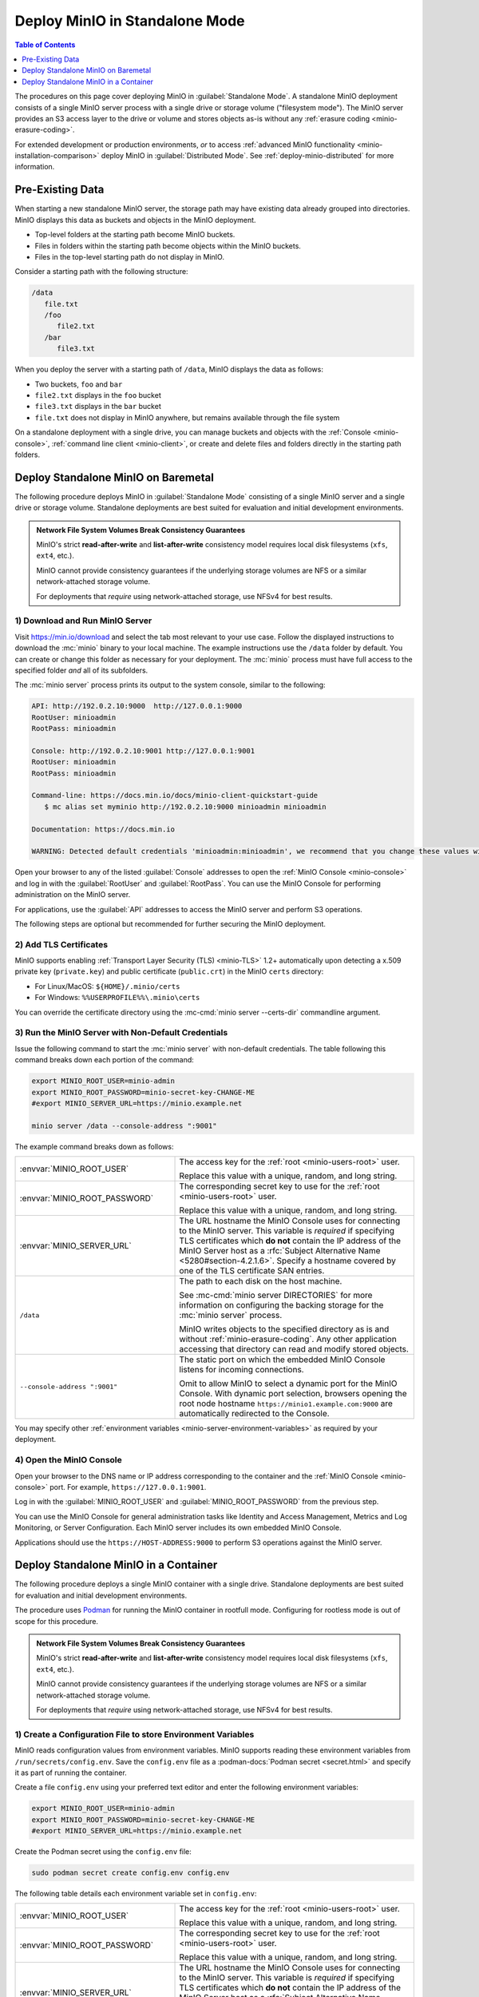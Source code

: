 ===============================
Deploy MinIO in Standalone Mode
===============================

.. default-domain:: minio

.. contents:: Table of Contents
   :local:
   :depth: 1

The procedures on this page cover deploying MinIO in 
:guilabel:`Standalone Mode`. A standalone MinIO deployment consists of a single
MinIO server process with a single drive or storage volume ("filesystem mode").
The MinIO server provides an S3 access layer to the drive or volume and stores
objects as-is without any :ref:`erasure coding <minio-erasure-coding>`.

For extended development or production environments, *or* to access
:ref:`advanced MinIO functionality <minio-installation-comparison>` deploy MinIO
in :guilabel:`Distributed Mode`. See :ref:`deploy-minio-distributed` for more
information.

Pre-Existing Data
-----------------

When starting a new standalone MinIO server, the storage path may have existing data already grouped into directories.
MinIO displays this data as buckets and objects in the MinIO deployment.

- Top-level folders at the starting path become MinIO buckets.
- Files in folders within the starting path become objects within the MinIO buckets.
- Files in the top-level starting path do not display in MinIO.

Consider a starting path with the following structure:

.. code-block:: 
   
   /data
      file.txt
      /foo
         file2.txt
      /bar
         file3.txt

When you deploy the server with a starting path of ``/data``, MinIO displays the data as follows:

- Two buckets, ``foo`` and ``bar``
- ``file2.txt`` displays in the ``foo`` bucket 
- ``file3.txt`` displays in the ``bar`` bucket
- ``file.txt`` does not display in MinIO anywhere, but remains available through the file system

On a standalone deployment with a single drive, you can manage buckets and objects with the :ref:`Console <minio-console>`, :ref:`command line client <minio-client>`, or create and delete files and folders directly in the starting path folders.


.. _deploy-minio-standalone:

Deploy Standalone MinIO on Baremetal
------------------------------------

The following procedure deploys MinIO in :guilabel:`Standalone Mode` consisting
of a single MinIO server and a single drive or storage volume. Standalone
deployments are best suited for evaluation and initial development environments.

.. admonition:: Network File System Volumes Break Consistency Guarantees
   :class: note

   MinIO's strict **read-after-write** and **list-after-write** consistency
   model requires local disk filesystems (``xfs``, ``ext4``, etc.).

   MinIO cannot provide consistency guarantees if the underlying storage
   volumes are NFS or a similar network-attached storage volume. 

   For deployments that *require* using network-attached storage, use
   NFSv4 for best results.


1) Download and Run MinIO Server
~~~~~~~~~~~~~~~~~~~~~~~~~~~~~~~~

Visit `https://min.io/download <https://min.io/download?ref=docs>`__ and select
the tab most relevant to your use case. Follow the displayed instructions to
download the :mc:`minio` binary to your local machine. The example instructions
use the ``/data`` folder by default. You can create or change this folder
as necessary for your deployment. The :mc:`minio` process must have 
full access to the specified folder *and* all of its subfolders.

The :mc:`minio server` process prints its output to the system console, similar
to the following:

.. code-block:: shell

   API: http://192.0.2.10:9000  http://127.0.0.1:9000
   RootUser: minioadmin 
   RootPass: minioadmin 

   Console: http://192.0.2.10:9001 http://127.0.0.1:9001     
   RootUser: minioadmin 
   RootPass: minioadmin 

   Command-line: https://docs.min.io/docs/minio-client-quickstart-guide
      $ mc alias set myminio http://192.0.2.10:9000 minioadmin minioadmin

   Documentation: https://docs.min.io

   WARNING: Detected default credentials 'minioadmin:minioadmin', we recommend that you change these values with 'MINIO_ROOT_USER' and 'MINIO_ROOT_PASSWORD' environment variables

Open your browser to any of the listed :guilabel:`Console` addresses to open the
:ref:`MinIO Console <minio-console>` and log in with the :guilabel:`RootUser`
and :guilabel:`RootPass`. You can use the MinIO Console for performing
administration on the MinIO server.

For applications, use the :guilabel:`API` addresses to access the MinIO
server and perform S3 operations.

The following steps are optional but recommended for further securing the
MinIO deployment.

2) Add TLS Certificates
~~~~~~~~~~~~~~~~~~~~~~~

MinIO supports enabling :ref:`Transport Layer Security (TLS) <minio-TLS>` 1.2+
automatically upon detecting a x.509 private key (``private.key``) and public
certificate (``public.crt``) in the MinIO ``certs`` directory:

- For Linux/MacOS: ``${HOME}/.minio/certs``

- For Windows: ``%%USERPROFILE%%\.minio\certs``

You can override the certificate directory using the 
:mc-cmd:`minio server --certs-dir` commandline argument.

3) Run the MinIO Server with Non-Default Credentials
~~~~~~~~~~~~~~~~~~~~~~~~~~~~~~~~~~~~~~~~~~~~~~~~~~~~

Issue the following command to start the :mc:`minio server` with non-default
credentials. The table following this command breaks down each portion of the
command:

.. code-block:: shell
   :class: copyable

   export MINIO_ROOT_USER=minio-admin
   export MINIO_ROOT_PASSWORD=minio-secret-key-CHANGE-ME
   #export MINIO_SERVER_URL=https://minio.example.net

   minio server /data --console-address ":9001"

The example command breaks down as follows:

.. list-table::
   :widths: 40 60
   :width: 100%

   * - :envvar:`MINIO_ROOT_USER`
     - The access key for the :ref:`root <minio-users-root>` user.

       Replace this value with a unique, random, and long string. 

   * - :envvar:`MINIO_ROOT_PASSWORD`
     - The corresponding secret key to use for the 
       :ref:`root <minio-users-root>` user.

       Replace this value with a unique, random, and long string.

   * - :envvar:`MINIO_SERVER_URL`
     - The URL hostname the MinIO Console uses for connecting to the MinIO 
       server. This variable is *required* if specifying TLS certificates
       which **do not** contain the IP address of the MinIO Server host
       as a :rfc:`Subject Alternative Name <5280#section-4.2.1.6>`. 
       Specify a hostname covered by one of the TLS certificate SAN entries.

   * - ``/data``
     - The path to each disk on the host machine. 

       See :mc-cmd:`minio server DIRECTORIES` for more information on
       configuring the backing storage for the :mc:`minio server` process.

       MinIO writes objects to the specified directory as is and without
       :ref:`minio-erasure-coding`. Any other application accessing that
       directory can read and modify stored objects.

   * - ``--console-address ":9001"``
     - The static port on which the embedded MinIO Console listens for incoming
       connections.

       Omit to allow MinIO to select a dynamic port for the MinIO Console. 
       With dynamic port selection, browsers opening the root node hostname 
       ``https://minio1.example.com:9000`` are automatically redirected to the
       Console.

You may specify other :ref:`environment variables 
<minio-server-environment-variables>` as required by your deployment.

4) Open the MinIO Console
~~~~~~~~~~~~~~~~~~~~~~~~~

Open your browser to the DNS name or IP address corresponding to the 
container and the :ref:`MinIO Console <minio-console>` port. For example,
``https://127.0.0.1:9001``.

Log in with the :guilabel:`MINIO_ROOT_USER` and :guilabel:`MINIO_ROOT_PASSWORD`
from the previous step.

.. image:: /images//minio-console/minio-console.png
   :width: 600px
   :alt: MinIO Console Dashboard displaying Monitoring Data
   :align: center

You can use the MinIO Console for general administration tasks like
Identity and Access Management, Metrics and Log Monitoring, or 
Server Configuration. Each MinIO server includes its own embedded MinIO
Console.

Applications should use the ``https://HOST-ADDRESS:9000`` to perform S3
operations against the MinIO server.

.. _deploy-minio-standalone-container:

Deploy Standalone MinIO in a Container
--------------------------------------

The following procedure deploys a single MinIO container with a single drive.
Standalone deployments are best suited for evaluation and initial development
environments.

The procedure uses `Podman <https://podman.io/>`__ for running the MinIO
container in rootfull mode. Configuring for rootless mode is out of scope for
this procedure.

.. admonition:: Network File System Volumes Break Consistency Guarantees
   :class: note

   MinIO's strict **read-after-write** and **list-after-write** consistency
   model requires local disk filesystems (``xfs``, ``ext4``, etc.).

   MinIO cannot provide consistency guarantees if the underlying storage
   volumes are NFS or a similar network-attached storage volume. 

   For deployments that *require* using network-attached storage, use
   NFSv4 for best results.

1) Create a Configuration File to store Environment Variables
~~~~~~~~~~~~~~~~~~~~~~~~~~~~~~~~~~~~~~~~~~~~~~~~~~~~~~~~~~~~~

MinIO reads configuration values from environment variables. MinIO supports
reading these environment variables from  ``/run/secrets/config.env``. Save
the ``config.env`` file as a :podman-docs:`Podman secret <secret.html>` and
specify it as part of running the container.

Create a file ``config.env`` using your preferred text editor and enter the
following environment variables:

.. code-block:: shell
   :class: copyable

   export MINIO_ROOT_USER=minio-admin
   export MINIO_ROOT_PASSWORD=minio-secret-key-CHANGE-ME
   #export MINIO_SERVER_URL=https://minio.example.net

Create the Podman secret using the ``config.env`` file:

.. code-block:: shell
   :class: copyable

   sudo podman secret create config.env config.env

The following table details each environment variable set in ``config.env``:

.. list-table::
   :widths: 40 60
   :width: 100%

   * - :envvar:`MINIO_ROOT_USER`
     - The access key for the :ref:`root <minio-users-root>` user.

       Replace this value with a unique, random, and long string. 

   * - :envvar:`MINIO_ROOT_PASSWORD`
     - The corresponding secret key to use for the 
       :ref:`root <minio-users-root>` user.

       Replace this value with a unique, random, and long string.

   * - :envvar:`MINIO_SERVER_URL`
     - The URL hostname the MinIO Console uses for connecting to the MinIO 
       server. This variable is *required* if specifying TLS certificates
       which **do not** contain the IP address of the MinIO Server host
       as a :rfc:`Subject Alternative Name <5280#section-4.2.1.6>`. 
       Specify a hostname covered by one of the TLS certificate SAN entries.



You may specify other :ref:`environment variables 
<minio-server-environment-variables>` as required by your deployment.

2) Add TLS Certificates
~~~~~~~~~~~~~~~~~~~~~~~

MinIO supports enabling :ref:`Transport Layer Security (TLS) <minio-TLS>` 1.2+
automatically upon detecting a x.509 private key (``private.key``) and public
certificate (``public.crt``) in the MinIO ``certs`` directory:

Create a Podman secret pointing to the x.509 
``private.key`` and ``public.crt`` to use for the container.

.. code-block:: shell
   :class: copyable

   sudo podman secret create private.key /path/to/private.key
   sudo podman secret create public.crt /path/to/public.crt

You can optionally skip this step to deploy without TLS enabled. MinIO
strongly recommends *against* non-TLS deployments outside of early development.

3) Run the MinIO Container
~~~~~~~~~~~~~~~~~~~~~~~~~~

Issue the following command to start the MinIO server in a container:

.. code-block:: shell
   :class: copyable

   sudo podman run -p 9000:9000 -p 9001:9001 \
     -v /data:/data \
     --secret private.key \
     --secret public.crt \
     --secret config.env \
     minio/minio server /data \
     --console-address ":9001" \
     --certs-dir "/run/secrets/"

The example command breaks down as follows:

.. list-table::
   :widths: 40 60
   :width: 100%

   * - ``-p 9000:9000, -p 9001:9001``
     - Exposes the container internal port ``9000`` and ``9001`` through 
       the node port ``9000`` and ``9001`` respectively.

       Port ``9000`` is the default MinIO server listen port. 

       Port ``9001`` is the :ref:`MinIO Console <minio-console>` listen port
       specified by the ``--console-address`` argument.

   * - ``-v /data:/data``
     - Mounts a local volume to the container at the specified path.

   * - ``--secret ...``
     - Mounts a secret to the container. The specified secrets correspond to
       the following:

       - The x.509 private and public key the MinIO server process uses for
         enabling TLS.
  
       - The ``config.env`` file from which MinIO looks for configuration
         environment variables.

   * - ``/data``
     - The path to the container volume in which the ``minio`` server stores
       all information related to the deployment. 

       See :mc-cmd:`minio server DIRECTORIES` for more information on
       configuring the backing storage for the :mc:`minio server` process.

   * - ``--console-address ":9001"``
     - The static port on which the embedded MinIO Console listens for incoming
       connections.

       Omit to allow MinIO to select a dynamic port for the MinIO Console. 
       With dynamic port selection, browsers opening the root node hostname 
       ``https://minio1.example.com:9000`` are automatically redirected to the
       Console.

   * - ``--cert /run/secrets/``
     - Directs the MinIO server to use the ``/run/secrets/`` folder for 
       retrieving x.509 certificates to use for enabling TLS.

4) Open the MinIO Console
~~~~~~~~~~~~~~~~~~~~~~~~~

Open your browser to the DNS name or IP address corresponding to the 
container and the :ref:`MinIO Console <minio-console>` port. For example,
``https://127.0.0.1:9001``.

Log in with the :guilabel:`MINIO_ROOT_USER` and :guilabel:`MINIO_ROOT_PASSWORD`
from the previous step.

.. image:: /images//minio-console/minio-console.png
   :width: 600px
   :alt: MinIO Console Dashboard displaying Monitoring Data
   :align: center

You can use the MinIO Console for general administration tasks like
Identity and Access Management, Metrics and Log Monitoring, or 
Server Configuration. Each MinIO server includes its own embedded MinIO
Console.

Applications should use the ``https://HOST-ADDRESS:9000`` to perform S3
operations against the MinIO server.
